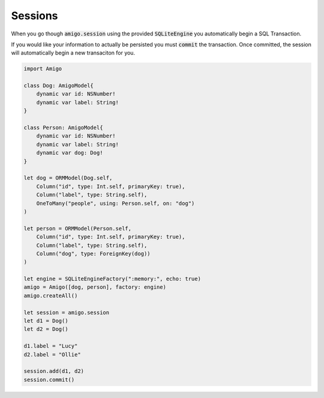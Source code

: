 Sessions
=================================


When you go though :code:`amigo.session` using the provided
:code:`SQLiteEngine` you automatically begin a SQL Transaction.

If you would like your information to actually be persisted you must
:code:`commit` the transaction. Once committed, the session will
automatically begin a new transaciton for you.


.. code-block:: swift

    import Amigo

    class Dog: AmigoModel{
        dynamic var id: NSNumber!
        dynamic var label: String!
    }

    class Person: AmigoModel{
        dynamic var id: NSNumber!
        dynamic var label: String!
        dynamic var dog: Dog!
    }

    let dog = ORMModel(Dog.self,
        Column("id", type: Int.self, primaryKey: true),
        Column("label", type: String.self),
        OneToMany("people", using: Person.self, on: "dog")
    )

    let person = ORMModel(Person.self,
        Column("id", type: Int.self, primaryKey: true),
        Column("label", type: String.self),
        Column("dog", type: ForeignKey(dog))
    )

    let engine = SQLiteEngineFactory(":memory:", echo: true)
    amigo = Amigo([dog, person], factory: engine)
    amigo.createAll()

    let session = amigo.session
    let d1 = Dog()
    let d2 = Dog()

    d1.label = "Lucy"
    d2.label = "Ollie"

    session.add(d1, d2)
    session.commit()

